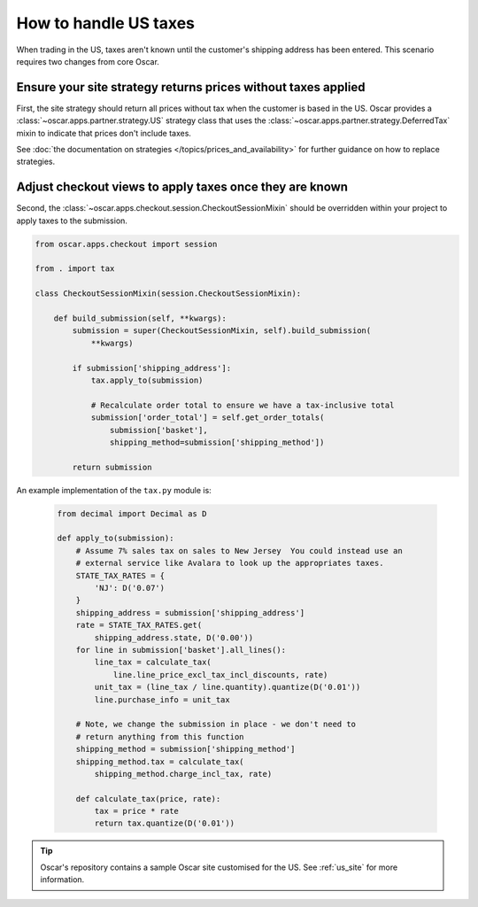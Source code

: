 ======================
How to handle US taxes
======================

When trading in the US, taxes aren't known until the customer's shipping
address has been entered.  This scenario requires two changes from core Oscar.

Ensure your site strategy returns prices without taxes applied
--------------------------------------------------------------

First, the site strategy should return all prices without tax when the customer
is based in the US.  Oscar provides a :class:`~oscar.apps.partner.strategy.US`
strategy class that uses the :class:`~oscar.apps.partner.strategy.DeferredTax`
mixin to indicate that prices don't include taxes.

See :doc:`the documentation on strategies </topics/prices_and_availability>`
for further guidance on how to replace strategies.

Adjust checkout views to apply taxes once they are known
--------------------------------------------------------

Second, the :class:`~oscar.apps.checkout.session.CheckoutSessionMixin`
should be overridden within your project to apply taxes
to the submission.

.. code-block:: python

    from oscar.apps.checkout import session

    from . import tax

    class CheckoutSessionMixin(session.CheckoutSessionMixin):

        def build_submission(self, **kwargs):
            submission = super(CheckoutSessionMixin, self).build_submission(
                **kwargs)

            if submission['shipping_address']:
                tax.apply_to(submission)

                # Recalculate order total to ensure we have a tax-inclusive total
                submission['order_total'] = self.get_order_totals(
                    submission['basket'],
                    shipping_method=submission['shipping_method'])

            return submission

An example implementation of the ``tax.py`` module is:

   .. code-block:: python

    from decimal import Decimal as D

    def apply_to(submission):
        # Assume 7% sales tax on sales to New Jersey  You could instead use an
        # external service like Avalara to look up the appropriates taxes.
        STATE_TAX_RATES = {
            'NJ': D('0.07')
        }
        shipping_address = submission['shipping_address']
        rate = STATE_TAX_RATES.get(
            shipping_address.state, D('0.00'))
        for line in submission['basket'].all_lines():
            line_tax = calculate_tax(
                line.line_price_excl_tax_incl_discounts, rate)
            unit_tax = (line_tax / line.quantity).quantize(D('0.01'))
            line.purchase_info = unit_tax

        # Note, we change the submission in place - we don't need to
        # return anything from this function
        shipping_method = submission['shipping_method']
        shipping_method.tax = calculate_tax(
            shipping_method.charge_incl_tax, rate)

        def calculate_tax(price, rate):
            tax = price * rate
            return tax.quantize(D('0.01'))

.. tip::

   Oscar's repository contains a sample Oscar site customised for the US.  See
   :ref:`us_site` for more information.
